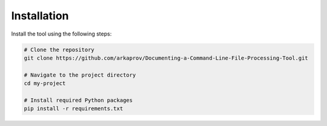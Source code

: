 Installation
============

Install the tool using the following steps:

.. code-block:: bash

   # Clone the repository
   git clone https://github.com/arkaprov/Documenting-a-Command-Line-File-Processing-Tool.git

   # Navigate to the project directory
   cd my-project

   # Install required Python packages
   pip install -r requirements.txt


